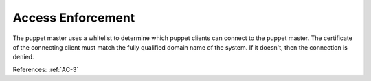 Access Enforcement
------------------

The puppet master uses a whitelist to determine which puppet clients can connect
to the puppet master.  The certificate of the connecting client must match the
fully qualified domain name of the system.  If it doesn't, then the connection
is denied.

References: :ref:`AC-3`
